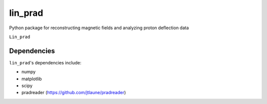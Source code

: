 .. _introduction:

lin_prad
#########

Python package for reconstructing magnetic fields and analyzing proton deflection data

``Lin_prad``


Dependencies
************

``lin_prad``'s dependencies include:

* numpy
* matplotlib
* scipy
* pradreader (https://github.com/jtlaune/pradreader)

